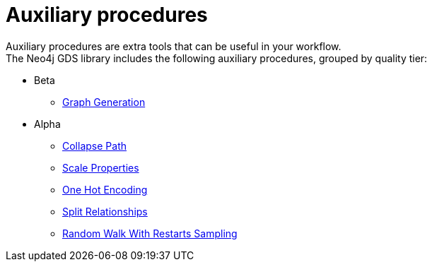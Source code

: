 [[algorithms-auxiliary]]
= Auxiliary procedures
:description: This chapter provides explanations and examples for auxiliary procedures in the Neo4j Graph Data Science library.


Auxiliary procedures are extra tools that can be useful in your workflow. +
The Neo4j GDS library includes the following auxiliary procedures, grouped by quality tier:

* Beta
** xref::alpha-algorithms/graph-generation.adoc[Graph Generation]
* Alpha
** xref::beta-algorithms/collapse-path.adoc[Collapse Path]
** xref::alpha-algorithms/scale-properties.adoc[Scale Properties]
** xref::alpha-algorithms/one-hot-encoding.adoc#algorithms-one-hot-encoding-sample[One Hot Encoding]
** xref::alpha-algorithms/split-relationships.adoc[Split Relationships]
** xref::algorithms/alpha/rwr.adoc[Random Walk With Restarts Sampling]
